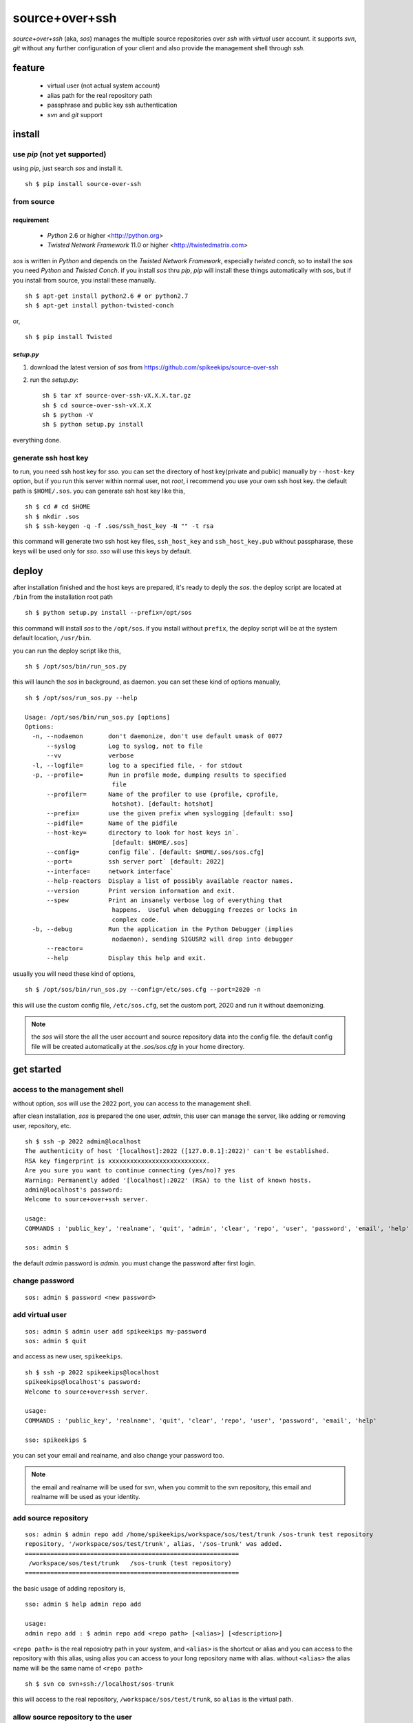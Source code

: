 ##################################################
source+over+ssh
##################################################

`source+over+ssh` (aka, `sos`) manages the multiple source repositories over `ssh`
with *virtual* user account. it supports `svn`, `git` without any further
configuration of your client and also provide the management shell through
`ssh`.


feature
##################################################

 - virtual user (not actual system account)
 - alias path for the real repository path
 - passphrase and public key ssh authentication
 - `svn` and `git` support


install
##################################################

use `pip` (**not yet supported**)
==================================================

using `pip`, just search `sos` and install it. ::

    sh $ pip install source-over-ssh


from source
==================================================

requirement
--------------------------------------------------

 - `Python` 2.6 or higher <http://python.org>
 - `Twisted Network Framework` 11.0 or higher <http://twistedmatrix.com>

`sos` is written in `Python` and depends on the `Twisted Network Framework`,
especially `twisted conch`, so to install the `sos` you need `Python` and
`Twisted Conch`. if you install `sos` thru `pip`, `pip` will install these
things automatically with `sos`, but if you install from source, you install
these manually. ::

    sh $ apt-get install python2.6 # or python2.7
    sh $ apt-get install python-twisted-conch

or, ::

    sh $ pip install Twisted


`setup.py`
--------------------------------------------------

#. download the latest version of `sos` from https://github.com/spikeekips/source-over-ssh
#. run the `setup.py`::

    sh $ tar xf source-over-ssh-vX.X.X.tar.gz
    sh $ cd source-over-ssh-vX.X.X
    sh $ python -V
    sh $ python setup.py install

everything done.


generate ssh host key
==================================================

to run, you need ssh host key for `sso`. you can set the directory of host
key(private and public) manually by ``--host-key`` option, but if you run this
server within normal user, not `root`, i recommend you use your own ssh host
key. the default path is ``$HOME/.sos``. you can generate ssh host key like this,

::

    sh $ cd # cd $HOME
    sh $ mkdir .sos
    sh $ ssh-keygen -q -f .sos/ssh_host_key -N "" -t rsa

this command will generate two ssh host key files, ``ssh_host_key`` and
``ssh_host_key.pub`` without passpharase, these keys will be used only for `sso`.
`sso` will use this keys by default.


deploy
##################################################

after installation finished and the host keys are prepared, it's ready to deply
the `sos`. the deploy script are located at ``/bin`` from the installation root
path ::

    sh $ python setup.py install --prefix=/opt/sos

this command will install `sos` to the ``/opt/sos``. if you install without
``prefix``, the deploy script will be at the system default location, ``/usr/bin``.

you can run the deploy script like this, ::

    sh $ /opt/sos/bin/run_sos.py

this will launch the `sos` in background, as daemon. you can set these kind of
options manually, ::

    sh $ /opt/sos/run_sos.py --help

    Usage: /opt/sos/bin/run_sos.py [options]
    Options:
      -n, --nodaemon       don't daemonize, don't use default umask of 0077
          --syslog         Log to syslog, not to file
          --vv             verbose
      -l, --logfile=       log to a specified file, - for stdout
      -p, --profile=       Run in profile mode, dumping results to specified
                            file
          --profiler=      Name of the profiler to use (profile, cprofile,
                            hotshot). [default: hotshot]
          --prefix=        use the given prefix when syslogging [default: sso]
          --pidfile=       Name of the pidfile
          --host-key=      directory to look for host keys in`.
                            [default: $HOME/.sos]
          --config=        config file`. [default: $HOME/.sos/sos.cfg]
          --port=          ssh server port` [default: 2022]
          --interface=     network interface`
          --help-reactors  Display a list of possibly available reactor names.
          --version        Print version information and exit.
          --spew           Print an insanely verbose log of everything that
                            happens.  Useful when debugging freezes or locks in
                            complex code.
      -b, --debug          Run the application in the Python Debugger (implies
                            nodaemon), sending SIGUSR2 will drop into debugger
          --reactor=
          --help           Display this help and exit.

usually you will need these kind of options, ::

    sh $ /opt/sos/bin/run_sos.py --config=/etc/sos.cfg --port=2020 -n

this will use the custom config file, ``/etc/sos.cfg``, set the custom port, 2020
and run it without daemonizing.

.. note ::
    the `sos` will store the all the user account and source repository data
    into the config file. the default config file will be created automatically
    at the `.sos/sos.cfg` in your home directory.


get started
##################################################

access to the management shell
==================================================

without option, `sos` will use the ``2022`` port, you can access to the management
shell.

after clean installation, `sos` is prepared the one user, `admin`, this user can
manage the server, like adding or removing user, repository, etc. ::

    sh $ ssh -p 2022 admin@localhost
    The authenticity of host '[localhost]:2022 ([127.0.0.1]:2022)' can't be established.
    RSA key fingerprint is xxxxxxxxxxxxxxxxxxxxxxxxxxx.
    Are you sure you want to continue connecting (yes/no)? yes
    Warning: Permanently added '[localhost]:2022' (RSA) to the list of known hosts.
    admin@localhost's password:
    Welcome to source+over+ssh server.

    usage:
    COMMANDS : 'public_key', 'realname', 'quit', 'admin', 'clear', 'repo', 'user', 'password', 'email', 'help'

    sos: admin $

the default `admin` password is `admin`. you must change the password after
first login.

change password
==================================================

::

    sos: admin $ password <new password>


add virtual user
==================================================

::

    sos: admin $ admin user add spikeekips my-password
    sos: admin $ quit

and access as new user, ``spikeekips``. ::

    sh $ ssh -p 2022 spikeekips@localhost
    spikeekips@localhost's password:
    Welcome to source+over+ssh server.

    usage:
    COMMANDS : 'public_key', 'realname', 'quit', 'clear', 'repo', 'user', 'password', 'email', 'help'

    sso: spikeekips $

you can set your email and realname, and also change your password too.

.. note ::
   the email and realname will be used for svn, when you commit to the svn
   repository, this email and realname will be used as your identity.


add source repository
==================================================

::

    sos: admin $ admin repo add /home/spikeekips/workspace/sos/test/trunk /sos-trunk test repository
    repository, '/workspace/sos/test/trunk', alias, '/sos-trunk' was added.
    ===========================================================
     /workspace/sos/test/trunk   /sos-trunk (test repository)
    ===========================================================


the basic usage of adding repository is, ::

    sso: admin $ help admin repo add

    usage:
    admin repo add : $ admin repo add <repo path> [<alias>] [<description>]

``<repo path>`` is the real reposiotry path in your system, and
``<alias>`` is the shortcut or alias and you can access to the repository with
this alias, using alias you can access to your long repository name with alias.
without ``<alias>`` the alias name will be the same name of ``<repo path>``

::

    sh $ svn co svn+ssh://localhost/sos-trunk

this will access to the real repository, ``/workspace/sos/test/trunk``, so ``alias``
is the virtual path.


allow source repository to the user
==================================================

to access to the repository by the normal user, you can allow the registered
repository to the user. ::

    sso: admin $ admin repo allow user spikeekips /sos-test
    repository, '/sos-trunk' allowed to user, 'spikeekips'

you can also disallow the user, ::

    sso: admin $ admin repo disallow user spikeekips /sos-test
    sso: admin $ admin repo user list /sos-test
    ============================================================
     no users
    ============================================================
    (* is `admin`)


store public key for authentication without passpharase
==========================================================

you can login with your ssh public key without passpharase same as decent ssh
client. you store your ssh public key(not private key) to the `sso`.

.. note ::
    if you are not familiar with ssh or creating ssh public key, see this page,
    http://www.cs.wustl.edu/~mdeters/how-to/ssh/ .

open your ssh public key, which is usually ``.ssh/id_rsa.pub`` in your home
directory, and paste it. this is my personal public key ::

    sso: admin $ public_key view

    sso: admin $ public_key save ssh-rsa AAAAB3NzaC1yc2EAAAABIwAAAQEAxbgqxA6IQO8
    ieZEGQAyZuOCe+ds7LSbjjCnUBzFAyVLJZKlxv+t1JdY+iLi/x/Q3tBHccr7Ueiy+I38AouwOUn8
    1UiViAU6IquNFlOMYMB/IoS5tVYEbHxoYpsZTUi/CuRNOLDfKG0avAXDSdQ9mp2ln1Ovv3pHQLeU
    uWni5ecslVC36vxpL49eLxr6uXaMnhDyyl9PbMnoudMeiyyyZVNIKK+QEonPLkxgYPk9l1baAtEA
    ph/zDsOwHfwo0DYgt8cPwyO6nzI9BoifVYWavCQoRsGtotf4AktTfL2AArJQc9jLLlzYsPwXK8g2
    QTLCHm7FED+Wm3T42Tsmn31eYGw== spikeekips@gmail.com


.. warning ::
    the upper public key was edited with new line for the example. the string
    of public key are very long, but you must enter your key **without any new
    line**.

and then, just try to connect, ::

    sh $ ssh -p2022 admin@localhost
    Enter passphrase for key '/home/spikeekips/.ssh/id_rsa':
    ...
    sso: admin $

.. note ::
    to skip asking passphrase for key, see this page,
    http://pkeck.myweb.uga.edu/ssh/


access your repository
##################################################

after adding repository and allowing user, you are ready to use your source
repository.

.. note ::
    when you run `sso` as non-root user, you wil not use the default ssh port,
    22. in this case, there are some problems with `svn`, using command line svn
    client you can not set the different port other than 22 directly, so you
    need some tip, adding the followings to the ``.ssh/config`` file from your
    home directory ::

        host <server hostname or ip address>
            Hostname <server hostname or ip address>
            Port 2022

::

    sh $ svn co svn+ssh://spikeekips@localhost/sso-test sso-test
    spikeekips@localhost's password: 
    A    test/..........
    ....................
    Checked out revision 20.
    Killed by signal 15.
    sh $
    
todo
##################################################

 * mirroring remote repository

get help
##################################################

 * GitHub https://github.com/spikeekips/source-over-ssh/issues.

